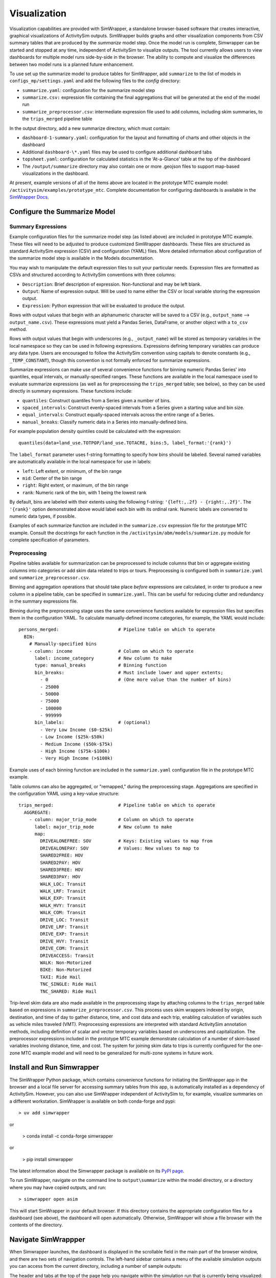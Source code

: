 Visualization
=============

Visualization capabilities are provided with SimWrapper, a standalone browser-based software that creates interactive, graphical visualizations of ActivitySim outputs. SimWrapper builds graphs and other visualization components from CSV summary tables that are produced by the *summarize* model step. Once the model run is complete, Simwrapper can be started and stopped at any time, independent of ActivitySim to visualize outputs. The tool currently allows users to view dashboards for multiple model runs side-by-side in the browser. The ability to compute and visualize the differences between two model runs is a planned future enhancement.

To use set up the summarize model to produce tables for SimWrapper, add ``summarize`` to the list of models in ``configs_mp/settings.yaml`` and add the following files to the `config` directory:

* ``summarize.yaml``: configuration for the summarize model step
* ``summarize.csv:`` expression file containing the final aggregations that will be generated at the end of the model run
* ``summarize_preprocessor.csv``: intermediate expression file used to add columns, including skim summaries, to the ``trips_merged`` pipeline table

In the output directory, add a new summarize directory, which must contain:

* ``dashboard-1-summary.yaml``: configuration for the layout and formatting of charts and other objects in the dashboard
* Additional ``dashboard-\*.yaml`` files may be used to configure additional dashboard tabs
* ``topsheet.yaml``: configuration for calculated statistics in the ‘At-a-Glance’ table at the top of the dashboard
* The ``/output/summarize`` directory may also contain one or more .geojson files to support map-based visualizations in the dashboard.

At present, example versions of all of the items above are located in the prototype MTC example model: ``/activitysim/examples/prototype_mtc``. Complete documentation for configuring dashboards is available in the `SimWrapper Docs <https://simwrapper.github.io/docs/simwrapper-intro>`_.


Configure the Summarize Model
~~~~~~~~~~~~~~~~~~~~~~~~~~~~~

Summary Expressions
^^^^^^^^^^^^^^^^^^^
Example configuration files for the summarize model step (as listed above) are included in prototype MTC example. These files will need to be adjusted to produce customized SimWrapper dashboards. These files are structured as standard ActivitySim expression (CSV) and configuration (YAML) files. More detailed information about configuration of the summarize model step is available in the Models documentation.

You may wish to manipulate the default expression files to suit your particular needs. Expression files are formatted as CSVs and structured according to ActivitySim conventions with three columns:

* ``Description``: Brief description of expression. Non-functional and may be left blank.
* ``Output``: Name of expression output. Will be used to name either the CSV or local variable storing the expression output.
* ``Expression``: Python expression that will be evaluated to produce the output.

Rows with output values that begin with an alphanumeric character will be saved to a CSV (e.g., ``output_name`` --> ``output_name.csv``). These expressions must yield a Pandas Series, DataFrame, or another object with a ``to_csv`` method.

Rows with output values that begin with underscores (e.g., ``_output_name``) will be stored as temporary variables in the local namespace so they can be used in following expressions. Expressions defining temporary variables can produce any data type. Users are encouraged to follow the ActivitySim convention using capitals to denote constants (e.g., ``_TEMP_CONSTANT``), though this convention is not formally enforced for summarize expressions.

Summarize expressions can make use of several convenience functions for binning numeric Pandas Series' into quantiles, equal intervals, or manually-specified ranges. These functions are available in the local namespace used to evaluate summarize expressions (as well as for preprocessing the ``trips_merged`` table; see below), so they can be used directly in summary expressions. These functions include:

* ``quantiles``: Construct quantiles from a Series given a number of bins.
* ``spaced_intervals``: Construct evenly-spaced intervals from a Series given a starting value and bin size.
* ``equal_intervals``: Construct equally-spaced intervals across the entire range of a Series.
* ``manual_breaks``: Classify numeric data in a Series into manually-defined bins.

For example population density quintiles could be calculated with the expression:
::

  quantiles(data=land_use.TOTPOP/land_use.TOTACRE, bins:5, label_format:'{rank}')

The ``label_format`` parameter uses f-string formatting to specify how bins should be labeled. Several named variables are automatically available in the local namespace for use in labels:

* ``left``: Left extent, or minimum, of the bin range
* ``mid``: Center of the bin range
* ``right``: Right extent, or maximum, of the bin range
* ``rank``: Numeric rank of the bin, with 1 being the lowest rank

By default, bins are labeled with their extents using the following f-string: ``'{left:,.2f} - {right:,.2f}'``. The ``'{rank}'`` option demonstrated above would label each bin with its ordinal rank. Numeric labels are converted to numeric data types, if possible.

Examples of each summarize function are included in the ``summarize.csv`` expression file for the prototype MTC example. Consult the docstrings for each function in the ``/activitysim/abm/models/summarize.py`` module for complete specification of parameters.

Preprocessing
^^^^^^^^^^^^^
Pipeline tables available for summarization can be preprocessed to include columns that bin or aggregate existing columns into categories or add skim data related to trips or tours. Preprocessing is configured both in ``summarize.yaml`` and ``summarize_preprocessor.csv``.

Binning and aggregation operations that should take place *before* expressions are calculated, in order to produce a new column in a pipeline table, can be specified in ``summarize.yaml``. This can be useful for reducing clutter and redundancy in the summary expressions file.

Binning during the preprocessing stage uses the same convenience functions available for expression files but specifies them in the configuration YAML. To calculate manually-defined income categories, for example, the YAML would include:

::

  persons_merged:                      # Pipeline table on which to operate
    BIN:
      # Manually-specified bins
      - column: income                 # Column on which to operate
        label: income_category         # New column to make
        type: manual_breaks            # Binning function
        bin_breaks:                    # Must include lower and upper extents;
          - 0                          # (One more value than the number of bins)
          - 25000
          - 50000
          - 75000
          - 100000
          - 999999
        bin_labels:                    # (optional)
          - Very Low Income ($0-$25k)
          - Low Income ($25k-$50k)
          - Medium Income ($50k-$75k)
          - High Income ($75k-$100k)
          - Very High Income (>$100k)

Example uses of each binning function are included in the ``summarize.yaml`` configuration file in the prototype MTC example.

Table columns can also be aggregated, or "remapped," during the preprocessing stage. Aggregations are specified in the configuration YAML using a key-value  structure:

::

  trips_merged:                        # Pipeline table on which to operate
    AGGREGATE:
      - column: major_trip_mode        # Column on which to operate
        label: major_trip_mode         # New column to make
        map:
          DRIVEALONEFREE: SOV          # Keys: Existing values to map from
          DRIVEALONEPAY: SOV           # Values: New values to map to
          SHARED2FREE: HOV
          SHARED2PAY: HOV
          SHARED3FREE: HOV
          SHARED3PAY: HOV
          WALK_LOC: Transit
          WALK_LRF: Transit
          WALK_EXP: Transit
          WALK_HVY: Transit
          WALK_COM: Transit
          DRIVE_LOC: Transit
          DRIVE_LRF: Transit
          DRIVE_EXP: Transit
          DRIVE_HVY: Transit
          DRIVE_COM: Transit
          DRIVEACCESS: Transit
          WALK: Non-Motorized
          BIKE: Non-Motorized
          TAXI: Ride Hail
          TNC_SINGLE: Ride Hail
          TNC_SHARED: Ride Hail


Trip-level skim data are also made available in the preprocessing stage by attaching columns to the ``trips_merged`` table based on expressions in ``summarize_preprocessor.csv``. This process uses skim wrappers indexed by origin, destination, and time of day to gather distance, time, and cost data and each trip, enabling calculation of variables such as vehicle miles traveled (VMT). Preprocessing expressions are interpreted with standard ActivitySim annotation methods, including definition of scalar and vector temporary variables based on underscores and capitalization. The preprocessor expressions included in the prototype MTC example demonstrate calculation of a number of skim-based variables involving distance, time, and cost. The system for joining skim data to trips is currently configured for the one-zone MTC example model and will need to be generalized for multi-zone systems in future work.


Install and Run Simwrapper
~~~~~~~~~~~~~~~~~~~~~~~~~~
The SimWrapper Python package, which contains convenience functions for initiating the SimWrapper app in the browser and a local file server for accessing summary tables from this app, is automatically installed as a dependency of ActivitySim. However, you can also use SimWrapper independent of ActivitySim to, for example, visualize summaries on a different workstation. SimWrapper is available on both conda-forge and pypi:
::

  > uv add simwrapper

or

  > conda install -c conda-forge simwrapper

or

  > pip install simwrapper

The latest information about the Simwrapper package is available on its `PyPI page <https://pypi.org/project/simwrapper/>`_.

To run SimWrapper, navigate on the command line to ``output\summarize`` within the model directory, or a directory where you may have copied outputs, and run:
::

  > simwrapper open asim

This will start SimWrapper in your default browser. If this directory contains the appropriate configuration files for a dashboard (see above), the dashboard will open automatically. Otherwise, SimWrapper will show a file browser with the contents of the directory.


Navigate SimWrappper
~~~~~~~~~~~~~~~~~~~~
When Simwrapper launches, the dashboard is displayed in the scrollable field in the main part of the browser window, and there are
two sets of navigation controls.  The left-hand sidebar contains a menu of the available simulation outputs you can access from the
current directory, including a number of sample outputs:

.. image:: ../images/viz_nav-1.png

The header and tabs at the top of the page help you navigate within the simulation run that is currently being visualized:

.. image:: ../images/viz_nav-2.png

Clicking on ‘Details’ will switch from the visualizations view to a current directory listing to facilitate viewing and downloading of
the code and raw data used to create the dashboard:

.. image:: ../images/viz_nav-3.png

Clicking on ‘Topsheet’ returns you to the visualization graphics page.  The three buttons in the lower left corner provide additional
functionality to:

1. re-sync with the latest version of the output files,
2. toggle light theme vs. dark theme, and
3. split the visualization window into two separate panels like this:

.. image:: ../images/viz_nav-4.png

Before starting the split-screen view, choose the model run that you want to appear in the right side pane (‘1-sf-run’ in the image above).
Then, click on the split view button to divide the window into two visualization panels.  Finally, use the left-hand navigation pane to
change the comparison run on the left side (‘2-nine-county’ in the image above).

Each side of the split screen has independent header navigation (Topsheet vs. Details) and independent vertical and horizontal scrolling.
However, panning and zooming on any one map object controls all maps on both sides of the split view at the same time:

.. image:: ../images/viz_nav-5.png